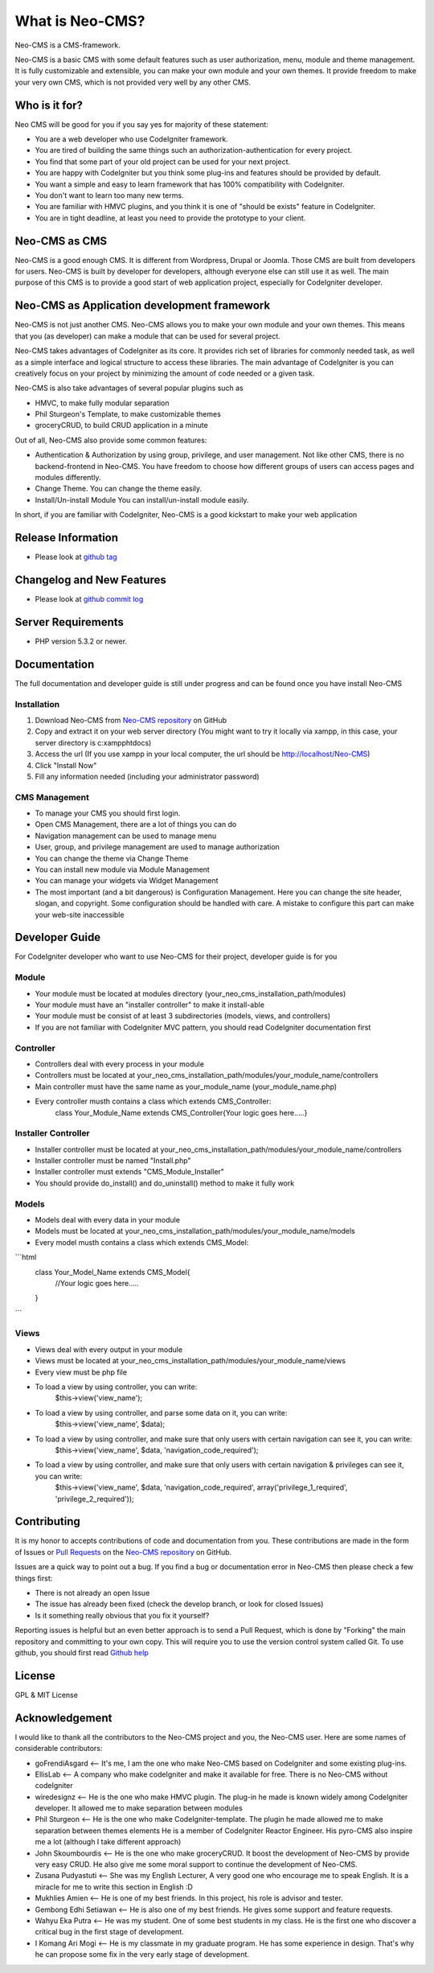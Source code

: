 ###################
What is Neo-CMS?
###################

Neo-CMS is a CMS-framework.

Neo-CMS is a basic CMS with some default features such as user authorization, menu, module and theme management.
It is fully customizable and extensible, you can make your own module and your own themes. 
It provide freedom to make your very own CMS, which is not provided very well by any other CMS.

***************
Who is it for?
***************

Neo CMS will be good for you if you say yes for majority of these statement:

* You are a web developer who use CodeIgniter framework.
* You are tired of building the same things such an authorization-authentication for every project.
* You find that some part of your old project can be used for your next project.
* You are happy with CodeIgniter but you think some plug-ins and features should be provided by default.
* You want a simple and easy to learn framework that has 100% compatibility with CodeIgniter.
* You don't want to learn too many new terms.
* You are familiar with HMVC plugins, and you think it is one of "should be exists" feature in CodeIgniter.
* You are in tight deadline, at least you need to provide the prototype to your client.

**************
Neo-CMS as CMS
**************
Neo-CMS is a good enough CMS. It is different from Wordpress, Drupal or Joomla. Those CMS are built from developers for users. 
Neo-CMS is built by developer for developers, although everyone else can still use it as well.
The main purpose of this CMS is to provide a good start of web application project, especially for CodeIgniter developer.

********************************************
Neo-CMS as Application development framework
********************************************
Neo-CMS is not just another CMS. Neo-CMS allows you to make your own module and your own themes.
This means that you (as developer) can make a module that can be used for several project.

Neo-CMS takes advantages of CodeIgniter as its core. 
It provides rich set of libraries for commonly needed task, 
as well as a simple interface and logical structure to access these libraries.
The main advantage of CodeIgniter is you can creatively focus on your project 
by minimizing the amount of code needed or a given task.

Neo-CMS is also take advantages of several popular plugins such as

* HMVC, to make fully modular separation
* Phil Sturgeon's Template, to make customizable themes
* groceryCRUD, to build CRUD application in a minute

Out of all, Neo-CMS also provide some common features:

* Authentication & Authorization by using group, privilege, and user management.
  Not like other CMS, there is no backend-frontend in Neo-CMS. 
  You have freedom to choose how different groups of users can access pages and modules differently.
* Change Theme.
  You can change the theme easily.
* Install/Un-install Module
  You can install/un-install module easily.

In short, if you are familiar with CodeIgniter, Neo-CMS is a good kickstart to make your web application

*******************
Release Information
*******************
- Please look at `github tag <https://github.com/goFrendiAsgard/Neo-CMS/tags>`_


**************************
Changelog and New Features
**************************
- Please look at `github commit log <https://github.com/goFrendiAsgard/Neo-CMS/commits>`_


*******************
Server Requirements
*******************

-  PHP version 5.3.2 or newer.

*************
Documentation
*************
The full documentation and developer guide is still under progress and can be found once you have install Neo-CMS

Installation
============

#. Download Neo-CMS from `Neo-CMS repository <https://github.com/goFrendiAsgard/Neo-CMS>`_ on GitHub
#. Copy and extract it on your web server directory (You might want to try it locally via xampp, in this case, your server directory is c:\xampp\htdocs)
#. Access the url (If you use xampp in your local computer, the url should be http://localhost/Neo-CMS)
#. Click "Install Now"
#. Fill any information needed (including your administrator password)

CMS Management
==============

* To manage your CMS you should first login.
* Open CMS Management, there are a lot of things you can do
* Navigation management can be used to manage menu
* User, group, and privilege management are used to manage authorization
* You can change the theme via Change Theme
* You can install new module via Module Management
* You can manage your widgets via Widget Management
* The most important (and a bit dangerous) is Configuration Management. Here you can
  change the site header, slogan, and copyright. Some configuration should be handled with care.
  A mistake to configure this part can make your web-site inaccessible

***************
Developer Guide
***************

For CodeIgniter developer who want to use Neo-CMS for their project, developer guide is for you

Module
======

* Your module must be located at modules directory (your_neo_cms_installation_path/modules)
* Your module must have an "installer controller" to make it install-able
* Your module must be consist of at least 3 subdirectories (models, views, and controllers)
* If you are not familiar with CodeIgniter MVC pattern, you should read CodeIgniter documentation first

Controller
==========
* Controllers deal with every process in your module
* Controllers must be located at your_neo_cms_installation_path/modules/your_module_name/controllers
* Main controller must have the same name as your_module_name (your_module_name.php)
* Every controller musth contains a class which extends CMS_Controller:
    class Your_Module_Name extends CMS_Controller{Your logic goes here.....}

Installer Controller
====================
* Installer controller must be located at your_neo_cms_installation_path/modules/your_module_name/controllers
* Installer controller must be named "Install.php"
* Installer controller must extends "CMS_Module_Installer"
* You should provide do_install() and do_uninstall() method to make it fully work

Models
==========
* Models deal with every data in your module
* Models must be located at your_neo_cms_installation_path/modules/your_module_name/models
* Every model musth contains a class which extends CMS_Model:

```html
   class Your_Model_Name extends CMS_Model{
     //Your logic goes here.....
   }
```

Views
==========
* Views deal with every output in your module
* Views must be located at your_neo_cms_installation_path/modules/your_module_name/views
* Every view must be php file
* To load a view by using controller, you can write:
    $this->view('view_name');
* To load a view by using controller, and parse some data on it, you can write:
    $this->view('view_name', $data);
* To load a view by using controller, and make sure that only users with certain navigation can see it, you can write:
    $this->view('view_name', $data, 'navigation_code_required');
* To load a view by using controller, and make sure that only users with certain navigation & privileges can see it, you can write:
    $this->view('view_name', $data, 'navigation_code_required', array('privilege_1_required', 'privilege_2_required'));


************
Contributing
************

It is my honor to accepts contributions of code and documentation from you. 
These contributions are made in the form
of Issues or `Pull Requests <http://help.github.com/send-pull-requests/>`_ on
the `Neo-CMS repository <https://github.com/goFrendiAsgard/Neo-CMS>`_ on GitHub.

Issues are a quick way to point out a bug. If you find a bug or documentation
error in Neo-CMS then please check a few things first:

- There is not already an open Issue
- The issue has already been fixed (check the develop branch, or look for
  closed Issues)
- Is it something really obvious that you fix it yourself?

Reporting issues is helpful but an even better approach is to send a Pull
Request, which is done by "Forking" the main repository and committing to your
own copy. This will require you to use the version control system called Git.
To use github, you should first read `Github help <http://help.github.com/>`_

*******
License
*******

GPL & MIT License


***************
Acknowledgement
***************

I would like to thank all the contributors to the Neo-CMS project and you, the Neo-CMS user.
Here are some names of considerable contributors:

* goFrendiAsgard <-- It's me, I am the one who make Neo-CMS based on CodeIgniter and some existing plug-ins.
* EllisLab <-- A company who make codeIgniter and make it available for free. 
  There is no Neo-CMS without codeIgniter
* wiredesignz <-- He is the one who make HMVC plugin. 
  The plug-in he made is known widely among CodeIgniter developer. 
  It allowed me to make separation between modules
* Phil Sturgeon <-- He is the one who make CodeIgniter-template. 
  The plugin he made allowed me to make separation between themes elements
  He is a member of CodeIgniter Reactor Engineer. His pyro-CMS also inspire me a lot (although I take different approach)   
* John Skoumbourdis <-- He is the one who make groceryCRUD. 
  It boost the development of Neo-CMS by provide very easy CRUD. 
  He also give me some moral support to continue the development of Neo-CMS.
* Zusana Pudyastuti <-- She was my English Lecturer, A very good one who encourage me to speak English.
  It is a miracle for me to write this section in English :D
* Mukhlies Amien <-- He is one of my best friends. In this project, his role is advisor and tester.
* Gembong Edhi Setiawan <-- He is also one of my best friends. He gives some support and feature requests.
* Wahyu Eka Putra <-- He was my student. One of some best students in my class. 
  He is the first one who discover a critical bug in the first stage of development.
* I Komang Ari Mogi <-- He is my classmate in my graduate program. He has some experience in design. 
  That's why he can propose some fix in the very early stage of development. 